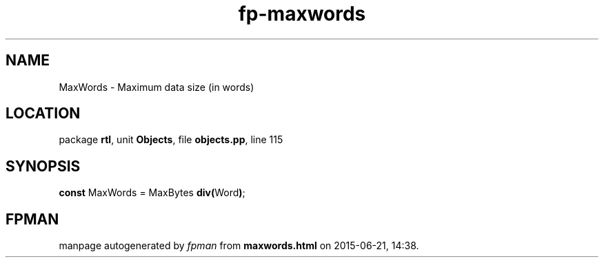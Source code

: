 .\" file autogenerated by fpman
.TH "fp-maxwords" 3 "2014-03-14" "fpman" "Free Pascal Programmer's Manual"
.SH NAME
MaxWords - Maximum data size (in words)
.SH LOCATION
package \fBrtl\fR, unit \fBObjects\fR, file \fBobjects.pp\fR, line 115
.SH SYNOPSIS
\fBconst\fR MaxWords = MaxBytes \fBdiv\fR\fB(\fRWord\fB)\fR;

.SH FPMAN
manpage autogenerated by \fIfpman\fR from \fBmaxwords.html\fR on 2015-06-21, 14:38.

